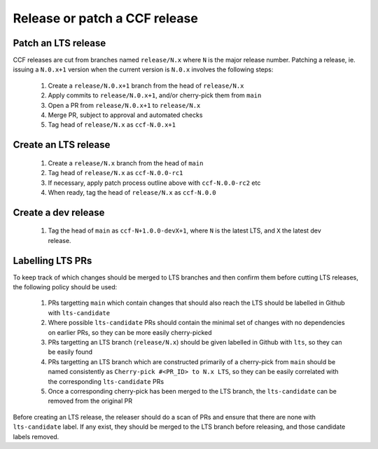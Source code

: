 Release or patch a CCF release
==============================

Patch an LTS release
--------------------

CCF releases are cut from branches named ``release/N.x`` where ``N`` is the major release number.
Patching a release, ie. issuing a ``N.0.x+1`` version when the current version is ``N.0.x`` involves the following steps:

    1. Create a ``release/N.0.x+1`` branch from the head of ``release/N.x``
    2. Apply commits to ``release/N.0.x+1``, and/or cherry-pick them from ``main``
    3. Open a PR from ``release/N.0.x+1`` to ``release/N.x``
    4. Merge PR, subject to approval and automated checks
    5. Tag head of ``release/N.x`` as ``ccf-N.0.x+1``

Create an LTS release
---------------------

    1. Create a ``release/N.x`` branch from the head of ``main``
    2. Tag head of ``release/N.x`` as ``ccf-N.0.0-rc1``
    3. If necessary, apply patch process outline above with ``ccf-N.0.0-rc2`` etc
    4. When ready, tag the head of ``release/N.x`` as ``ccf-N.0.0`` 

Create a dev release
---------------------

    1. Tag the head of ``main`` as ``ccf-N+1.0.0-devX+1``, where ``N`` is the latest LTS, and ``X`` the latest dev release.

Labelling LTS PRs
-----------------

To keep track of which changes should be merged to LTS branches and then confirm them before cutting LTS releases, the following policy should be used:

    1. PRs targetting ``main`` which contain changes that should also reach the LTS should be labelled in Github with ``lts-candidate``
    2. Where possible ``lts-candidate`` PRs should contain the minimal set of changes with no dependencies on earlier PRs, so they can be more easily cherry-picked
    3. PRs targetting an LTS branch (``release/N.x``) should be given labelled in Github with ``lts``, so they can be easily found
    4. PRs targetting an LTS branch which are constructed primarily of a cherry-pick from ``main`` should be named consistently as ``Cherry-pick #<PR_ID> to N.x LTS``, so they can be easily correlated with the corresponding ``lts-candidate`` PRs
    5. Once a corresponding cherry-pick has been merged to the LTS branch, the ``lts-candidate`` can be removed from the original PR

Before creating an LTS release, the releaser should do a scan of PRs and ensure that there are none with ``lts-candidate`` label. If any exist, they should be merged to the LTS branch before releasing, and those candidate labels removed.
